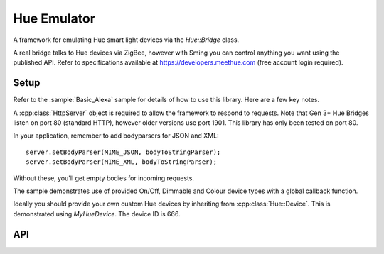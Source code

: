 Hue Emulator
============

.. highlight:: c++


A framework for emulating Hue smart light devices via the `Hue::Bridge` class.

A real bridge talks to Hue devices via ZigBee, however with Sming you can control anything
you want using the published API.
Refer to specifications available at https://developers.meethue.com (free account login required).

Setup
-----

Refer to the :sample:`Basic_Alexa` sample for details of how to use this library. Here are a few key notes.

A :cpp:class:`HttpServer` object is required to allow the framework to respond to requests.
Note that Gen 3+ Hue Bridges listen on port 80 (standard HTTP), however older versions use port 1901.
This library has only been tested on port 80.

In your application, remember to add bodyparsers for JSON and XML::

   server.setBodyParser(MIME_JSON, bodyToStringParser);
   server.setBodyParser(MIME_XML, bodyToStringParser);

Without these, you'll get empty bodies for incoming requests.

The sample demonstrates use of provided On/Off, Dimmable and Colour device types
with a global callback function.

Ideally you should provide your own custom Hue devices by inheriting from :cpp:class:`Hue::Device`.
This is demonstrated using `MyHueDevice`. The device ID is 666.

API
---

.. doxygenclass:: Hue::Bridge
   :members:

.. doxygenclass:: Hue::Device
   :members:
   
.. doxygenclass:: Hue::OnOffDevice

.. doxygenclass:: Hue::DimmableDevice

.. doxygenclass:: Hue::ColourDevice

.. doxygenenum:: Hue::Status
